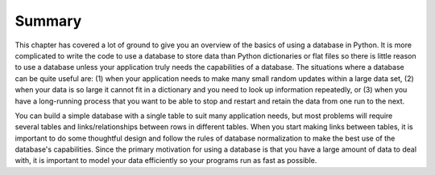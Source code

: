 Summary
-------

This chapter has covered a lot of ground to give you an overview of the
basics of using a database in Python. It is more complicated to write
the code to use a database to store data than Python dictionaries or
flat files so there is little reason to use a database unless your
application truly needs the capabilities of a database. The situations
where a database can be quite useful are: (1) when your application
needs to make many small random updates within a large data set, (2)
when your data is so large it cannot fit in a dictionary and you need to
look up information repeatedly, or (3) when you have a long-running
process that you want to be able to stop and restart and retain the data
from one run to the next.

.. mchoice:: dbSummary_MC_use_v2
    :practice: T
    :answer_a: When your application needs to make many small random updates in a large data set.
    :answer_b: When your data fits in a dictionary.
    :answer_c: When you only use the data once.
    :answer_d: When you have a long-running process that you want to be able to stop and restart and retain the data from one run to the next.
    :correct: a, d
    :feedback_a: It is useful to use a database for very large sets of data, especially if you are making many updates.
    :feedback_b: It is useful to use a database for very large sets of data, especially if you are accessing it frequently.
    :feedback_c: A database is unnecessary if you are only processing it once.
    :feedback_d: It is useful to use a database if you want to retain the run data.

    Which of the following is a situation where a database is useful?


You can build a simple database with a single table to suit many
application needs, but most problems will require several tables and
links/relationships between rows in different tables. When you start
making links between tables, it is important to do some thoughtful
design and follow the rules of database normalization to make the best
use of the database's capabilities. Since the primary motivation for
using a database is that you have a large amount of data to deal with,
it is important to model your data efficiently so your programs run as
fast as possible.

.. mchoice:: dbSummary_MC_tf
    :practice: T
    :answer_a: True
    :answer_b: False
    :correct: b
    :feedback_a: Try again!
    :feedback_b: Databases can have a single table, but when they use multiple tables, they run fastest when the data is modeled efficiently.

    True or False? Databases need to have multiple tables to run quickly and efficiently.
